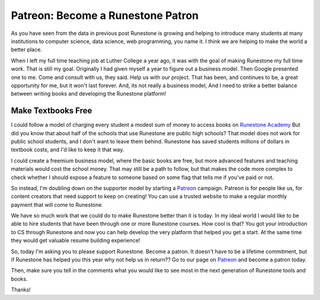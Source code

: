 Patreon:  Become a Runestone Patron
===================================

As you have seen from the data in previous post Runestone is growing and helping to introduce many students at many institutions to computer science, data science, web programming, you name it.  I think we are helping to make the world a better place.

When I left my full time teaching job at Luther College a year ago, it was with the goal of making Runestone my full time work.  That is still my goal.  Originally I had given myself a year to figure out a business model.  Then Google presented one  to me.  Come and consult with us, they said.  Help us with our project.  That has been, and continues to be, a great opportunity for me, but it won't last forever. And, its not really a business model, And I need to strike a better balance between writing books and developing the Runestone platform!

Make Textbooks Free
-------------------

I could follow a model of charging every student a modest sum of money to access books on `Runestone Academy <https://runestone.academy>`_ But did you know that about half of the schools that use Runestone are public high schools?  That model does not work for public school students, and I don't want to leave them behind.  Runestone has saved students millions of dollars in textbook costs, and I'd like to keep it that way.

I could create a freemium business model, where the basic books are free, but more advanced features and teaching materials would cost the school money.  That may still be a path to follow, but that makes the code more complex to check whether I should expose a feature to someone based on some flag that tells me if you've paid or not.

So instead, I'm doubling down on the supporter model by starting a `Patreon <https://www.patreon.com/runestone>`_ campaign.  Patreon is for people like us, for content creators that need support to keep on creating!  You can use a trusted website to make a regular monthly payment that will come to Runestone.

We have so much work that we could do to make Runestone better than it is today.  In my ideal world I would like to be able to hire students that have been through one or more Runestone courses.  How cool is that?  You got your introduction to CS through Runestone and now you can help develop the very platform that helped you get a start.  At the same time they would get valuable resume building experience!

So, today I'm asking you to please support Runestone. Become a patron.  It doesn't have to be a lifetime commitment, but if Runestone has helped you this year why not help us in return??
Go to our page on `Patreon <https://www.patreon.com/runestone>`_ and become a patron today.

Then, make sure you tell in the comments what you would like to see most in the next generation of Runestone tools and books.

Thanks!

.. author:: default
.. categories:: Announce, Support
.. tags:: Support
.. comments::
